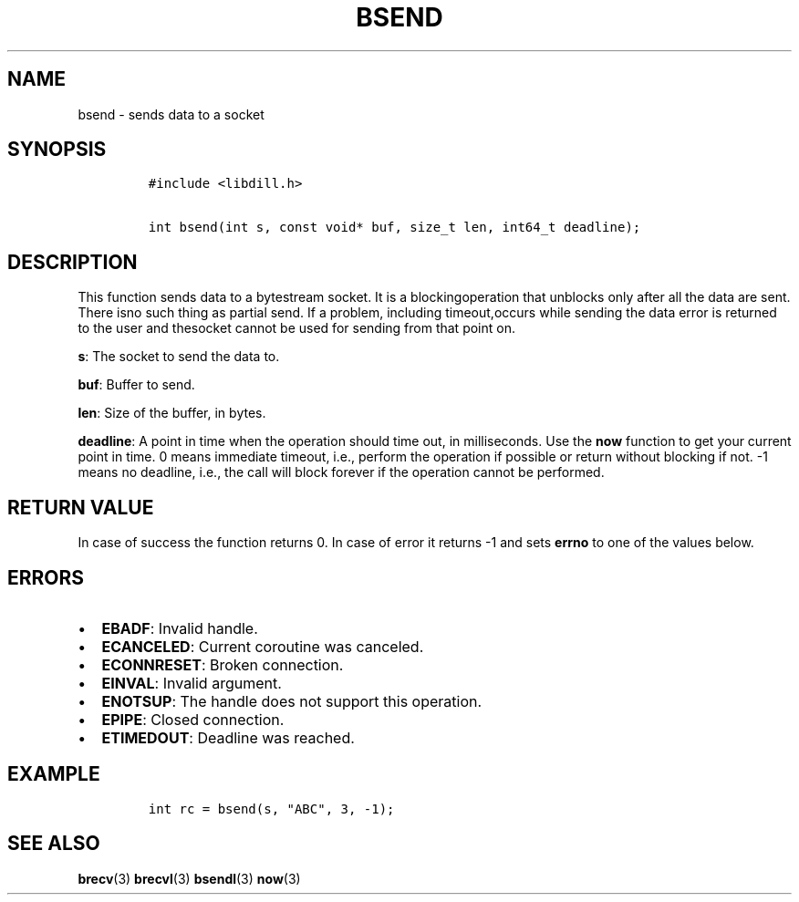 .\" Automatically generated by Pandoc 1.19.2.1
.\"
.TH "BSEND" "3" "" "libdill" "libdill Library Functions"
.hy
.SH NAME
.PP
bsend \- sends data to a socket
.SH SYNOPSIS
.IP
.nf
\f[C]
#include\ <libdill.h>

int\ bsend(int\ s,\ const\ void*\ buf,\ size_t\ len,\ int64_t\ deadline);
\f[]
.fi
.SH DESCRIPTION
.PP
This function sends data to a bytestream socket.
It is a blockingoperation that unblocks only after all the data are
sent.
There isno such thing as partial send.
If a problem, including timeout,occurs while sending the data error is
returned to the user and thesocket cannot be used for sending from that
point on.
.PP
\f[B]s\f[]: The socket to send the data to.
.PP
\f[B]buf\f[]: Buffer to send.
.PP
\f[B]len\f[]: Size of the buffer, in bytes.
.PP
\f[B]deadline\f[]: A point in time when the operation should time out,
in milliseconds.
Use the \f[B]now\f[] function to get your current point in time.
0 means immediate timeout, i.e., perform the operation if possible or
return without blocking if not.
\-1 means no deadline, i.e., the call will block forever if the
operation cannot be performed.
.SH RETURN VALUE
.PP
In case of success the function returns 0.
In case of error it returns \-1 and sets \f[B]errno\f[] to one of the
values below.
.SH ERRORS
.IP \[bu] 2
\f[B]EBADF\f[]: Invalid handle.
.IP \[bu] 2
\f[B]ECANCELED\f[]: Current coroutine was canceled.
.IP \[bu] 2
\f[B]ECONNRESET\f[]: Broken connection.
.IP \[bu] 2
\f[B]EINVAL\f[]: Invalid argument.
.IP \[bu] 2
\f[B]ENOTSUP\f[]: The handle does not support this operation.
.IP \[bu] 2
\f[B]EPIPE\f[]: Closed connection.
.IP \[bu] 2
\f[B]ETIMEDOUT\f[]: Deadline was reached.
.SH EXAMPLE
.IP
.nf
\f[C]
int\ rc\ =\ bsend(s,\ "ABC",\ 3,\ \-1);
\f[]
.fi
.SH SEE ALSO
.PP
\f[B]brecv\f[](3) \f[B]brecvl\f[](3) \f[B]bsendl\f[](3) \f[B]now\f[](3)
